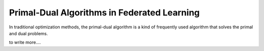 .. _fl_alg_primal_dual:

Primal-Dual Algorithms in Federated Learning
--------------------------------------------

In traditional optimization methods, the primal-dual algorithm is a kind of frequently used algorithm that solves
the primal and dual problems.

to write more....

.. footbibliography::
